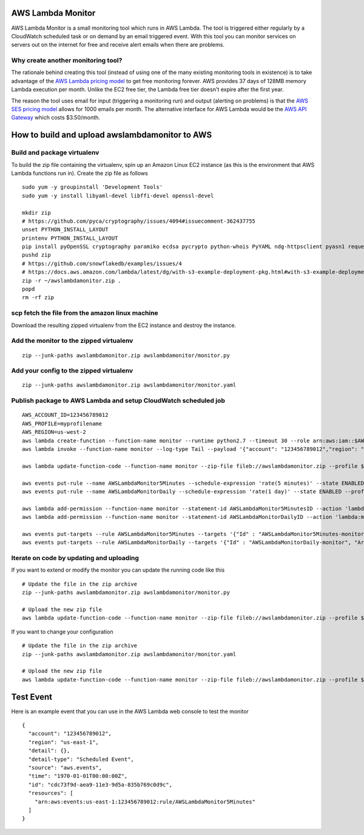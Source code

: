 AWS Lambda Monitor
==================

AWS Lambda Monitor is a small monitoring tool which runs in AWS Lambda.
The tool is triggered either regularly by a CloudWatch scheduled task or
on demand by an email triggered event. With this tool you can monitor
services on servers out on the internet for free and receive alert
emails when there are problems.

Why create another monitoring tool?
-----------------------------------

The rationale behind creating this tool (instead of using one of the
many existing monitoring tools in existence) is to take advantage of the
`AWS Lambda pricing model <https://aws.amazon.com/lambda/pricing/>`__ to
get free monitoring forever. AWS provides 37 days of 128MB memory Lambda
execution per month. Unlike the EC2 free tier, the Lambda free tier
doesn't expire after the first year.

The reason the tool uses email for input (triggering a monitoring run)
and output (alerting on problems) is that the `AWS SES pricing
model <https://aws.amazon.com/ses/pricing/>`__ allows for 1000 emails
per month. The alternative interface for AWS Lambda would be the `AWS
API Gateway <https://aws.amazon.com/api-gateway/pricing/>`__ which costs
$3.50/month.

How to build and upload awslambdamonitor to AWS
===============================================

Build and package virtualenv
----------------------------

To build the zip file containing the virtualenv, spin up an Amazon Linux
EC2 instance (as this is the environment that AWS Lambda functions run
in). Create the zip file as follows

::

    sudo yum -y groupinstall 'Development Tools'
    sudo yum -y install libyaml-devel libffi-devel openssl-devel

    mkdir zip
    # https://github.com/pyca/cryptography/issues/4094#issuecomment-362437755
    unset PYTHON_INSTALL_LAYOUT
    printenv PYTHON_INSTALL_LAYOUT
    pip install pyOpenSSL cryptography paramiko ecdsa pycrypto python-whois PyYAML ndg-httpsclient pyasn1 requests -t zip
    pushd zip
    # https://github.com/snowflakedb/examples/issues/4
    # https://docs.aws.amazon.com/lambda/latest/dg/with-s3-example-deployment-pkg.html#with-s3-example-deployment-pkg-python
    zip -r ~/awslambdamonitor.zip .
    popd
    rm -rf zip

scp fetch the file from the amazon linux machine
------------------------------------------------

Download the resulting zipped virtualenv from the EC2 instance and
destroy the instance.

Add the monitor to the zipped virtualenv
----------------------------------------

::

    zip --junk-paths awslambdamonitor.zip awslambdamonitor/monitor.py

Add your config to the zipped virtualenv
----------------------------------------

::

    zip --junk-paths awslambdamonitor.zip awslambdamonitor/monitor.yaml

Publish package to AWS Lambda and setup CloudWatch scheduled job
----------------------------------------------------------------

::

    AWS_ACCOUNT_ID=123456789012
    AWS_PROFILE=myprofilename
    AWS_REGION=us-west-2
    aws lambda create-function --function-name monitor --runtime python2.7 --timeout 30 --role arn:aws:iam::$AWS_ACCOUNT_ID:role/lambda_basic_execution --handler monitor.monitor --zip-file fileb://awslambdamonitor.zip  --profile $AWS_PROFILE --region $AWS_REGION
    aws lambda invoke --function-name monitor --log-type Tail --payload '{"account": "123456789012","region": "us-east-1","detail": {},"detail-type": "Scheduled Event","source": "aws.events","time": "1970-01-01T00:00:00Z","id": "cdc73f9d-aea9-11e3-9d5a-835b769c0d9c","resources": ["arn:aws:events:us-east-1:123456789012:rule/AWSLambdaMonitor5Minutes"]}'  --profile $AWS_PROFILE --region $AWS_REGION output.txt

    aws lambda update-function-code --function-name monitor --zip-file fileb://awslambdamonitor.zip --profile $AWS_PROFILE --region $AWS_REGION

    aws events put-rule --name AWSLambdaMonitor5Minutes --schedule-expression 'rate(5 minutes)' --state ENABLED --profile $AWS_PROFILE --region $AWS_REGION
    aws events put-rule --name AWSLambdaMonitorDaily --schedule-expression 'rate(1 day)' --state ENABLED --profile $AWS_PROFILE --region $AWS_REGION

    aws lambda add-permission --function-name monitor --statement-id AWSLambdaMonitor5MinutesID --action 'lambda:monitor' --principal events.amazonaws.com --source-arn arn:aws:events:$AWS_REGION:$AWS_ACCOUNT_ID:rule/AWSLambdaMonitor5Minutes --profile $AWS_PROFILE --region $AWS_REGION
    aws lambda add-permission --function-name monitor --statement-id AWSLambdaMonitorDailyID --action 'lambda:monitor' --principal events.amazonaws.com --source-arn arn:aws:events:$AWS_REGION:$AWS_ACCOUNT_ID:rule/AWSLambdaMonitorDaily --profile $AWS_PROFILE --region $AWS_REGION

    aws events put-targets --rule AWSLambdaMonitor5Minutes --targets '{"Id" : "AWSLambdaMonitor5Minutes-monitor", "Arn": "arn:aws:lambda:$AWS_REGION:$AWS_ACCOUNT_ID:function:monitor"}' --profile $AWS_PROFILE --region $AWS_REGION
    aws events put-targets --rule AWSLambdaMonitorDaily --targets '{"Id" : "AWSLambdaMonitorDaily-monitor", "Arn": "arn:aws:lambda:$AWS_REGION:$AWS_ACCOUNT_ID:function:monitor"}' --profile $AWS_PROFILE --region $AWS_REGION

Iterate on code by updating and uploading
-----------------------------------------

If you want to extend or modify the monitor you can update the running
code like this

::

    # Update the file in the zip archive 
    zip --junk-paths awslambdamonitor.zip awslambdamonitor/monitor.py

    # Upload the new zip file
    aws lambda update-function-code --function-name monitor --zip-file fileb://awslambdamonitor.zip --profile $AWS_PROFILE --region $AWS_REGION

If you want to change your configuration

::

    # Update the file in the zip archive 
    zip --junk-paths awslambdamonitor.zip awslambdamonitor/monitor.yaml

    # Upload the new zip file
    aws lambda update-function-code --function-name monitor --zip-file fileb://awslambdamonitor.zip --profile $AWS_PROFILE --region $AWS_REGION

Test Event
==========

Here is an example event that you can use in the AWS Lambda web console
to test the monitor

::

    {
      "account": "123456789012",
      "region": "us-east-1",
      "detail": {},
      "detail-type": "Scheduled Event",
      "source": "aws.events",
      "time": "1970-01-01T00:00:00Z",
      "id": "cdc73f9d-aea9-11e3-9d5a-835b769c0d9c",
      "resources": [
        "arn:aws:events:us-east-1:123456789012:rule/AWSLambdaMonitor5Minutes"
      ]
    }

